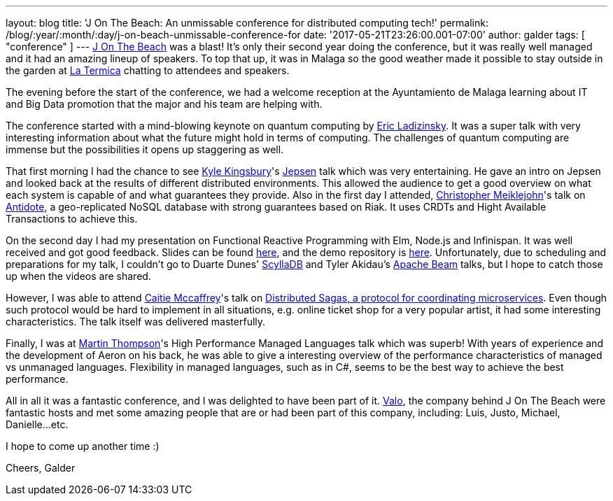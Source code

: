 ---
layout: blog
title: 'J On The Beach: An unmissable conference for distributed computing tech!'
permalink: /blog/:year/:month/:day/j-on-beach-unmissable-conference-for
date: '2017-05-21T23:26:00.001-07:00'
author: galder
tags: [ "conference" ]
---
https://jonthebeach.com/[J On The Beach] was a blast! It's only their
second year doing the conference, but it was really well managed and it
had an amazing lineup of speakers. To top that up, it was in Malaga so
the good weather made it possible to stay outside in the garden at
http://www.latermicamalaga.com/[La Termica] chatting to attendees and
speakers.

The evening before the start of the conference, we had a welcome
reception at the Ayuntamiento de Malaga learning about IT and Big Data
promotion that the major and his team are helping with.

The conference started with a mind-blowing keynote on quantum computing
by https://www.dwavesys.com/our-company/leadership[Eric Ladizinsky]. It
was a super talk with very interesting information about what the future
might hold in terms of computing. The challenges of quantum computing
are immense but the possibilities it opens up staggering as well.

That first morning I had the chance to see https://aphyr.com/about[Kyle
Kingsbury]'s https://github.com/jepsen-io/jepsen[Jepsen] talk which was
very entertaining. He gave an intro on Jepsen and looked back at the
results of different distributed environments. This allowed the audience
to get a good overview on what each system is capable of and what
guarantees they provide. Also in the first day I attended,
http://christophermeiklejohn.com/[Christopher Meiklejohn]'s talk on
http://syncfree.github.io/antidote/[Antidote], a geo-replicated NoSQL
database with strong guarantees based on Riak. It uses CRDTs and Hight
Available Transactions to achieve this.

On the second day I had my presentation on Functional Reactive
Programming with Elm, Node.js and Infinispan. It was well received and
got good feedback. Slides can be found
https://speakerdeck.com/galderz/learn-how-to-build-functional-reactive-applications-with-elm-node-dot-js-and-infinispan-2[here],
and the demo repository is
https://github.com/galderz/infinispan-events/tree/mid17[here].
Unfortunately, due to scheduling and preparations for my talk, I
couldn't go to Duarte Dunes' http://www.scylladb.com/[ScyllaDB] and
Tyler Akidau's https://beam.apache.org/[Apache Beam] talks, but I hope
to catch those up when the videos are shared.

However, I was able to attend https://twitter.com/caitie[Caitie
Mccaffrey]'s talk on
https://speakerdeck.com/caitiem20/distributed-sagas-a-protocol-for-coordinating-microservices[Distributed
Sagas, a protocol for coordinating microservices]. Even though such
protocol would be hard to implement in all situations, e.g. online
ticket shop for a very popular artist, it had some interesting
characteristics. The talk itself was delivered masterfully.

Finally, I was at https://twitter.com/mjpt777[Martin Thompson]'s High
Performance Managed Languages talk which was superb! With years of
experience and the development of Aeron on his back, he was able to give
a interesting overview of the performance characteristics of managed vs
unmanaged languages. Flexibility in managed languages, such as in C#,
seems to be the best way to achieve the best performance.

All in all it was a fantastic conference, and I was delighted to have
been part of it. https://valo.io/[Valo], the company behind J On The
Beach were fantastic hosts and met some amazing people that are or had
been part of this company, including: Luis, Justo, Michael,
Danielle...etc.

I hope to come up another time :)

Cheers,
Galder
